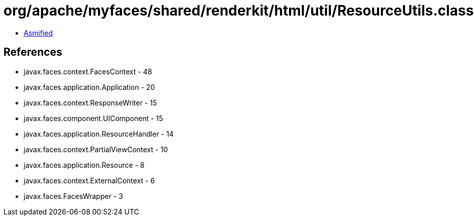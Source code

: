 = org/apache/myfaces/shared/renderkit/html/util/ResourceUtils.class

 - link:ResourceUtils-asmified.java[Asmified]

== References

 - javax.faces.context.FacesContext - 48
 - javax.faces.application.Application - 20
 - javax.faces.context.ResponseWriter - 15
 - javax.faces.component.UIComponent - 15
 - javax.faces.application.ResourceHandler - 14
 - javax.faces.context.PartialViewContext - 10
 - javax.faces.application.Resource - 8
 - javax.faces.context.ExternalContext - 6
 - javax.faces.FacesWrapper - 3

